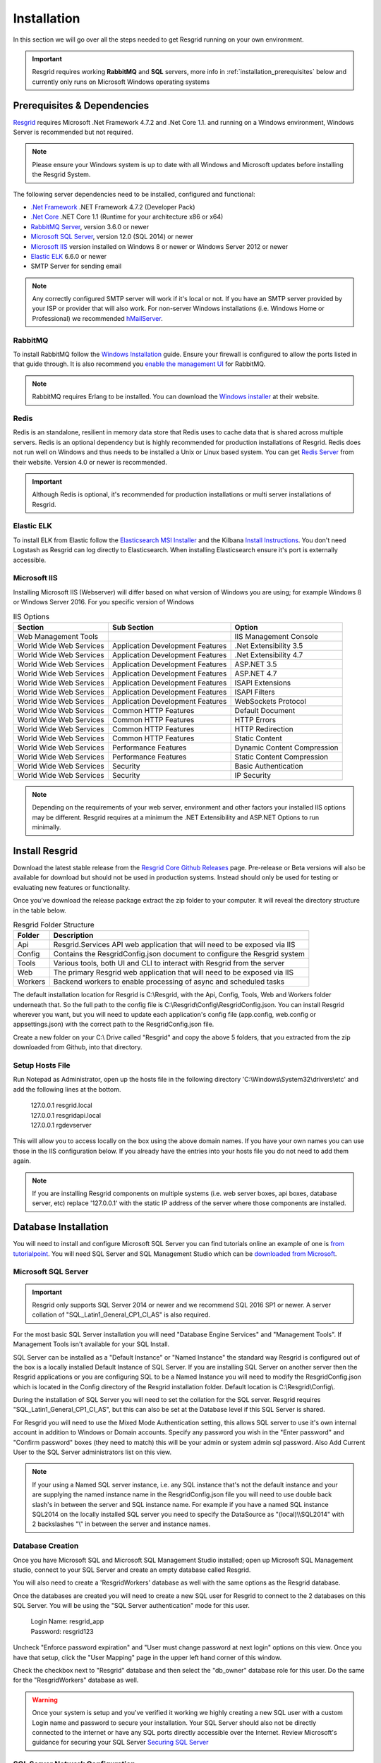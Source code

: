 #######
Installation
#######

In this section we will go over all the steps needed to get Resgrid running on your own environment. 

.. important:: Resgrid requires working **RabbitMQ** and **SQL** servers, more info in :ref:`installation_prerequisites` below and currently only runs on Microsoft Windows operating systems

.. _installation_prerequisites:

Prerequisites & Dependencies
****************************

`Resgrid <https://resgrid.com/>`_ requires Microsoft .Net Framework 4.7.2 and .Net Core 1.1. and running on a Windows environment, Windows Server is recommended but not required. 

.. note:: Please ensure your Windows system is up to date with all Windows and Microsoft updates before installing the Resgrid System.

The following server dependencies need to be installed, configured and functional:

* `.Net Framework <https://dotnet.microsoft.com/download/visual-studio-sdks?utm_source=getdotnetsdk&utm_medium=referral>`_ .NET Framework 4.7.2 (Developer Pack)
* `.Net Core <https://dotnet.microsoft.com/download/visual-studio-sdks?utm_source=getdotnetsdk&utm_medium=referral>`_ .NET Core 1.1 (Runtime for your architecture x86 or x64)
* `RabbitMQ Server <https://www.rabbitmq.com>`_, version 3.6.0 or newer
* `Microsoft SQL Server <https://www.microsoft.com/en-us/sql-server/default.aspx>`_, version 12.0 (SQL 2014) or newer
* `Microsoft IIS <https://www.iis.net/>`_ version installed on Windows 8 or newer or Windows Server 2012 or newer
* `Elastic ELK <https://www.elastic.co/guide/en/elastic-stack/current/installing-elastic-stack.html>`_ 6.6.0 or newer
* SMTP Server for sending email

.. note:: Any correctly configured SMTP server will work if it's local or not. If you have an SMTP server provided by your ISP or provider that will also work. For non-server Windows installations (i.e. Windows Home or Professional) we recommended `hMailServer <https://www.hmailserver.com/download>`_.

RabbitMQ 
=======================

To install RabbitMQ follow the `Windows Installation <https://www.rabbitmq.com/install-windows.html>`_ guide. Ensure your firewall is configured to allow the ports listed in that guide through. It is also recommend you `enable the management UI <https://www.rabbitmq.com/management.html>`_ for RabbitMQ.

.. note:: RabbitMQ requires Erlang to be installed. You can download the `Windows installer <https://www.erlang.org/downloads>`_ at their website.

Redis 
=======================

Redis is an standalone, resilient in memory data store that Redis uses to cache data that is shared across multiple servers. Redis is an optional dependency but is highly recommended for production installations of Resgrid. Redis does not run well on Windows and thus needs to be installed a Unix or Linux based system. You can get `Redis Server <http://redis.io/>`_ from their website. Version 4.0 or newer is recommended. 

.. important:: Although Redis is optional, it's recommended for production installations or multi server installations of Resgrid.

Elastic ELK 
=======================

To install ELK from Elastic follow the `Elasticsearch MSI Installer <https://www.elastic.co/guide/en/elasticsearch/reference/6.6/windows.html>`_ and the Kilbana `Install Instructions <https://www.elastic.co/guide/en/kibana/6.6/windows.html>`_. You don't need Logstash as Resgrid can log directly to Elasticsearch. When installing Elasticsearch ensure it's port is externally accessible. 

Microsoft IIS
=======================

Installing Microsoft IIS (Webserver) will differ based on what version of Windows you are using; for example Windows 8 or Windows Server 2016. For you specific version of Windows 

.. list-table:: IIS Options
   :header-rows: 1

   * - Section
     - Sub Section
     - Option
   * - Web Management Tools
     -  
     - IIS Management Console
   * - World Wide Web Services
     - Application Development Features 
     - .Net Extensibility 3.5
   * - World Wide Web Services
     - Application Development Features 
     - .Net Extensibility 4.7
   * - World Wide Web Services
     - Application Development Features 
     - ASP.NET 3.5
   * - World Wide Web Services
     - Application Development Features 
     - ASP.NET 4.7
   * - World Wide Web Services
     - Application Development Features 
     - ISAPI Extensions
   * - World Wide Web Services
     - Application Development Features 
     - ISAPI Filters
   * - World Wide Web Services
     - Application Development Features 
     - WebSockets Protocol
   * - World Wide Web Services
     - Common HTTP Features 
     - Default Document
   * - World Wide Web Services
     - Common HTTP Features 
     - HTTP Errors
   * - World Wide Web Services
     - Common HTTP Features 
     - HTTP Redirection
   * - World Wide Web Services
     - Common HTTP Features 
     - Static Content
   * - World Wide Web Services
     - Performance Features
     - Dynamic Content Compression
   * - World Wide Web Services
     - Performance Features
     - Static Content Compression
   * - World Wide Web Services
     - Security
     - Basic Authentication
   * - World Wide Web Services
     - Security
     - IP Security

.. note:: Depending on the requirements of your web server, environment and other factors your installed IIS options may be different. Resgrid requires at a minimum the .NET Extensibility and ASP.NET Options to run minimally. 

Install Resgrid
****************************

Download the latest stable release from the `Resgrid Core Github Releases <https://github.com/Resgrid/Core/releases>`_ page. Pre-release or Beta versions will also be available for download but should not be used in production systems. Instead should only be used for testing or evaluating new features or functionality. 

Once you've download the release package extract the zip folder to your computer. It will reveal the directory structure in the table below.

.. list-table:: Resgrid Folder Structure
   :header-rows: 1

   * - Folder
     - Description
   * - Api
     - Resgrid.Services API web application that will need to be exposed via IIS
   * - Config
     - Contains the ResgridConfig.json document to configure the Resgrid system
   * - Tools
     - Various tools, both UI and CLI to interact with Resgrid from the server
   * - Web
     - The primary Resgrid web application that will need to be exposed via IIS
   * - Workers
     - Backend workers to enable processing of async and scheduled tasks

The default installation location for Resgrid is C:\\Resgrid, with the Api, Config, Tools, Web and Workers folder underneath that. So the full path to the config file is C:\\Resgrid\\Config\\ResgridConfig.json. You can install Resgrid wherever you want, but you will need to update each application's config file (app.config, web.config or appsettings.json) with the correct path to the ResgridConfig.json file.

Create a new folder on your C:\\ Drive called "Resgrid" and copy the above 5 folders, that you extracted from the zip downloaded from Github, into that directory. 

Setup Hosts File
=======================

Run Notepad as Administrator, open up the hosts file in the following directory 'C:\\Windows\\System32\\drivers\\etc' and add the following lines at the bottom.

  |  127.0.0.1	resgrid.local
  |  127.0.0.1	resgridapi.local
  |  127.0.0.1  rgdevserver

This will allow you to access locally on the box using the above domain names. If you have your own names you can use those in the IIS configuration below. If you already have the entries into your hosts file you do not need to add them again.

.. note:: If you are installing Resgrid components on multiple systems (i.e. web server boxes, api boxes, database server, etc) replace '127.0.0.1' with the static IP address of the server where those components are installed.

Database Installation
****************************

You will need to install and configure Microsoft SQL Server you can find tutorials online an example of one is `from tutorialpoint <https://www.tutorialspoint.com/ms_sql_server/ms_sql_server_installation.htm>`_. You will need SQL Server and SQL Management Studio which can be `downloaded from Microsoft <https://docs.microsoft.com/en-us/sql/ssms/download-sql-server-management-studio-ssms?view=sql-server-2017>`_.

Microsoft SQL Server
=======================

.. important:: Resgrid only supports SQL Server 2014 or newer and we recommend SQL 2016 SP1 or newer. A server collation of "SQL_Latin1_General_CP1_CI_AS" is also required. 

For the most basic SQL Server installation you will need "Database Engine Services" and "Management Tools". If Management Tools isn't available for your SQL Install.

.. image:: https://raw.githubusercontent.com/resgrid/core/master/misc/images/SQLServerOptions1.png
  :width: 800
  :alt: SQL Install Options 1

.. image:: https://raw.githubusercontent.com/resgrid/core/master/misc/images/SQLServerOptions2.png
  :width: 800
  :alt: SQL Install Options 2

SQL Server can be installed as a "Default Instance" or "Named Instance" the standard way Resgrid is configured out of the box is a locally installed Default Instance of SQL Server. If you are installing SQL Server on another server then the Resgrid applications or you are configuring SQL to be a Named Instance you will need to modify the ResgridConfig.json which is located in the Config directory of the Resgrid installation folder. Default location is C:\\Resgrid\\Config\\.

.. image:: https://raw.githubusercontent.com/resgrid/core/master/misc/images/SQLServerInstance.png
  :width: 800
  :alt: SQL Instance Setup

During the installation of SQL Server you will need to set the collation for the SQL server. Resgrid requires "SQL_Latin1_General_CP1_CI_AS", but this can also be set at the Database level if this SQL Server is shared. 

.. image:: https://raw.githubusercontent.com/resgrid/core/master/misc/images/SQLServerCollation.png
  :width: 800
  :alt: SQL Server SQL_Latin1_General_CP1_CI_AS Collation

For Resgrid you will need to use the Mixed Mode Authentication setting, this allows SQL server to use it's own internal account in addition to Windows or Domain accounts. Specify any password you wish in the "Enter password" and "Confirm password" boxes (they need to match) this will be your admin or system admin sql password. Also Add Current User to the SQL Server administrators list on this view.

.. image:: https://raw.githubusercontent.com/resgrid/core/master/misc/images/SQLServerAuth.png
  :width: 800
  :alt: SQL Server SQL_Latin1_General_CP1_CI_AS Collation

.. note:: If your using a Named SQL server instance, i.e. any SQL instance that's not the default instance and your are supplying the named instance name in the ResgridConfig.json file you will need to use double back slash's in between the server and SQL instance name. For example if you have a named SQL instance SQL2014 on the locally installed SQL server you need to specify the DataSource as "(local)\\\\SQL2014" with 2 backslashes "\\" in between the server and instance names.

Database Creation
=======================

Once you have Microsoft SQL and Microsoft SQL Management Studio installed; open up Microsoft SQL Management studio, connect to your SQL Server and create an empty database called Resgrid. 

.. image:: https://raw.githubusercontent.com/resgrid/core/master/misc/images/SQLDatabase.png
  :width: 800
  :alt: Database Creation 1

.. image:: https://raw.githubusercontent.com/resgrid/core/master/misc/images/SQLDatabaseOptions.png
  :width: 800
  :alt: Database Creation 2

You will also need to create a 'ResgridWorkers' database as well with the same options as the Resgrid database.

.. image:: https://raw.githubusercontent.com/resgrid/core/master/misc/images/SQLDatabaseWorkers.png
  :width: 800
  :alt: Database Workers Creation

Once the databases are created you will need to create a new SQL user for Resgrid to connect to the 2 databases on this SQL Server. You will be using the "SQL Server authentication" mode for this user.

  |  Login Name:	resgrid_app
  |  Password:	  resgrid123

.. image:: https://raw.githubusercontent.com/resgrid/core/master/misc/images/SQLServerRGUser.png
  :width: 800
  :alt: Database User Setup

Uncheck "Enforce password expiration" and "User must change password at next login" options on this view. Once you have that setup, click the "User Mapping" page in the upper left hand corner of this window.

.. image:: https://raw.githubusercontent.com/resgrid/core/master/misc/images/SQLServerRGUser2.png
  :width: 800
  :alt: Database User Setup 2

Check the checkbox next to "Resgrid" database and then select the "db_owner" database role for this user. Do the same for the "ResgridWorkers" database as well.

.. warning:: Once your system is setup and you've verified it working we highly creating a new SQL user with a custom Login name and password to secure your installation. Your SQL Server should also not be directly connected to the internet or have any SQL ports directly accessible over the Internet. Review Microsoft's guidance for securing your SQL Server `Securing SQL Server <https://docs.microsoft.com/en-us/sql/relational-databases/security/securing-sql-server?view=sql-server-ver15>`_

SQL Server Network Configuration
=======================

Resgrid uses TCP/IP based connections to connect to the SQL Server database. By default most installations of SQL Server have TCP/IP disabled by default. To enable, you need to start up the "SQL Server Configuration Manager" application and enable the TCP/IP protocol for the SQL Server Network Configuration.

.. image:: https://raw.githubusercontent.com/resgrid/core/master/misc/images/SQLServerNetworkConfig.png
  :width: 600
  :alt: SQL Configuration Manager

Note, you will need to restart the system, or at a minimum the SQL Server instance (MSSQLSERVER), for the above change to take effect. If the TCP/IP protocol is already enabled for your install SQL Server instance you can continue without making any changes.

Install or Update Resgrid Schema
=======================

Open up the Windows Command Prompt (cmd) and type:

    cd C:\\Resgrid\\Tools\\ 

your command prompt should now read "C:\\Resgrid\\Tools>". You can now type the following command into the command prompt:

    Resgrid.Console.exe dbupdate

That will start the Resgrid Database Update process and either Update or Install your Resgrid database. If everything worked correctly you should see close to the following output:

    C:\\Resgrid\\Tools>Resgrid.Console.exe dbupdate
    Resgrid Console
    -----------------------------------------
    Starting the Resgrid Database Update Process
    Please Wait...
    Completed updating the Resgrid Database!


    C:\\Resgrid\\Tools>

This will be run when your upgrading your Resgrid installation as well. If you installed (unzipped and copied) Resgrid to another path other then C:\\Resgrid ensure you are opening the command prompt to that directory instead of C:\\Resgrid.

IIS Installation
****************************

Run the 'Internet Information Services (IIS) Manager' and expand the top server node and the Sites node in the tree view on the left hand side. If you don't have 2 sites called 'resgrid' and 'resgridapi' you will need to add those sites. Right click the Sites folder and select "Add Website"

.. list-table:: Resgrid Web Website Options
   :header-rows: 1

   * - Option
     - Value
   * - Site name
     - resgrid
   * - Physical path
     - C:\\Resgrid\\Web
   * - Binding Type
     - https (Select from the drop-down)
   * - Host name
     - resgrid.local
   * - SSL certificate
     - *Select Any*

.. image:: https://raw.githubusercontent.com/resgrid/core/master/misc/images/IISSetup.png
  :width: 600
  :alt: IIS Site Setup

.. list-table:: Resgrid API Website Options
   :header-rows: 1

   * - Option
     - Value
   * - Site name
     - resgridapi
   * - Physical path
     - C:\\Resgrid\\Api
   * - Host name:
     - resgridapi.local

.. image:: https://raw.githubusercontent.com/resgrid/core/master/misc/images/IISSetupAPI.png
  :width: 800
  :alt: IIS API Site Setup

Your IIS Server should look like this for the Websites and Application Pools views:

.. image:: https://raw.githubusercontent.com/resgrid/core/master/misc/images/IISOverview.png
  :width: 800
  :alt: IIS Overview

.. image:: https://raw.githubusercontent.com/resgrid/core/master/misc/images/IISApps.png
  :width: 800
  :alt: IIS Application Pools

.. important:: If you don't have a valid SSL certificate you can create a self-signed certificate by using `these instructions <https://aboutssl.org/how-to-create-a-self-signed-certificate-in-iis/>`_. You cannot use a self-signed certificate for the resgridapi IIS website as self-signed certificated will be rejected by the applications. We *HIGHLY* recommend you get valid SSL Certificates from a trusted vender and have both the resgrid and resgridapi protected by those.

.. note:: If you are using a Self Signed or Development SSL certificate you will get a Certificate Warning using any modern web browser. If your url is pointing to localhost,127.0.0.1,resgrid.local or resgridapi.local it is safe to proceed to the website and bypass that certificate error. We do not recommend doing that on public websites.

DotNetCore Hosting Module
=======================

Once your IIS Server is setup and you've created the web applications you will need to install the .Net Core 1.1 Server Hosting bundle, this allows the Resgrid web application to run under IIS. 

You can download the Hosting Bundle from the `Microsoft Download Center <https://go.microsoft.com/fwlink/?linkid=844461>`_


Initial Web Login
****************************

Once you have completed the steps above you will be able to log into the web applications user interface. Open up a web browser and navigate to https://resgrid.local, you will then be prompted by the login screen. Your default administrator credentials are **admin/changeme1234**. Once you log into the system it's recommended that you change your admin password from the Edit Profile page by clicking on the Administrator name in the upper left hand corner. 

